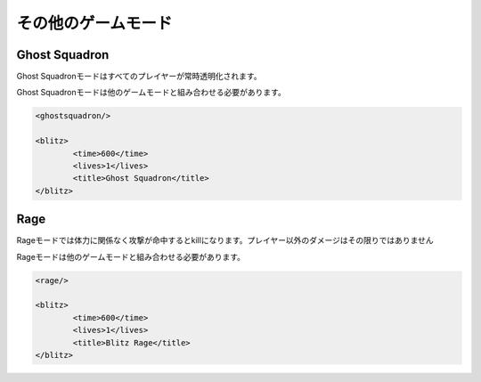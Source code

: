 その他のゲームモード
===============

Ghost Squadron
---------------

Ghost Squadronモードはすべてのプレイヤーが常時透明化されます。

Ghost Squadronモードは他のゲームモードと組み合わせる必要があります。

.. code-block:: xml

	<ghostsquadron/>

	<blitz>
		<time>600</time>
		<lives>1</lives>
		<title>Ghost Squadron</title>
	</blitz>

Rage
---------------

Rageモードでは体力に関係なく攻撃が命中するとkillになります。プレイヤー以外のダメージはその限りではありません

Rageモードは他のゲームモードと組み合わせる必要があります。

.. code-block:: xml

	<rage/>

	<blitz>
		<time>600</time>
		<lives>1</lives>
		<title>Blitz Rage</title>
	</blitz>
